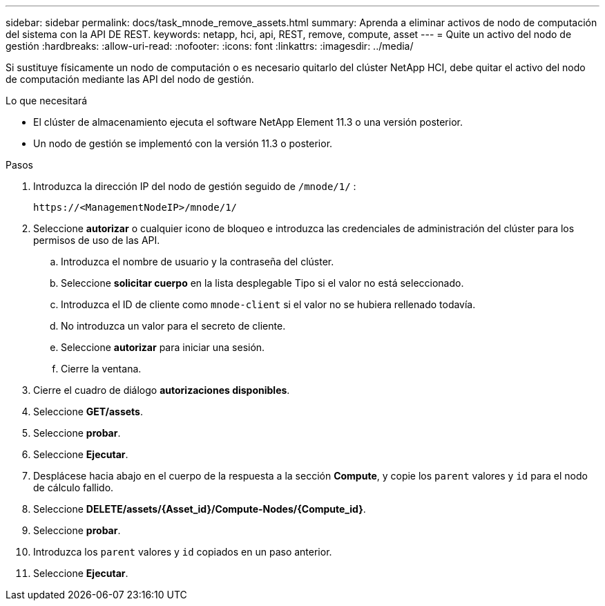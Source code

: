 ---
sidebar: sidebar 
permalink: docs/task_mnode_remove_assets.html 
summary: Aprenda a eliminar activos de nodo de computación del sistema con la API DE REST. 
keywords: netapp, hci, api, REST, remove, compute, asset 
---
= Quite un activo del nodo de gestión
:hardbreaks:
:allow-uri-read: 
:nofooter: 
:icons: font
:linkattrs: 
:imagesdir: ../media/


[role="lead"]
Si sustituye físicamente un nodo de computación o es necesario quitarlo del clúster NetApp HCI, debe quitar el activo del nodo de computación mediante las API del nodo de gestión.

.Lo que necesitará
* El clúster de almacenamiento ejecuta el software NetApp Element 11.3 o una versión posterior.
* Un nodo de gestión se implementó con la versión 11.3 o posterior.


.Pasos
. Introduzca la dirección IP del nodo de gestión seguido de `/mnode/1/` :
+
[listing]
----
https://<ManagementNodeIP>/mnode/1/
----
. Seleccione *autorizar* o cualquier icono de bloqueo e introduzca las credenciales de administración del clúster para los permisos de uso de las API.
+
.. Introduzca el nombre de usuario y la contraseña del clúster.
.. Seleccione *solicitar cuerpo* en la lista desplegable Tipo si el valor no está seleccionado.
.. Introduzca el ID de cliente como `mnode-client` si el valor no se hubiera rellenado todavía.
.. No introduzca un valor para el secreto de cliente.
.. Seleccione *autorizar* para iniciar una sesión.
.. Cierre la ventana.


. Cierre el cuadro de diálogo *autorizaciones disponibles*.
. Seleccione *GET/assets*.
. Seleccione *probar*.
. Seleccione *Ejecutar*.
. Desplácese hacia abajo en el cuerpo de la respuesta a la sección *Compute*, y copie los `parent` valores y `id` para el nodo de cálculo fallido.
. Seleccione *DELETE/assets/{Asset_id}/Compute-Nodes/{Compute_id}*.
. Seleccione *probar*.
. Introduzca los `parent` valores y `id` copiados en un paso anterior.
. Seleccione *Ejecutar*.

